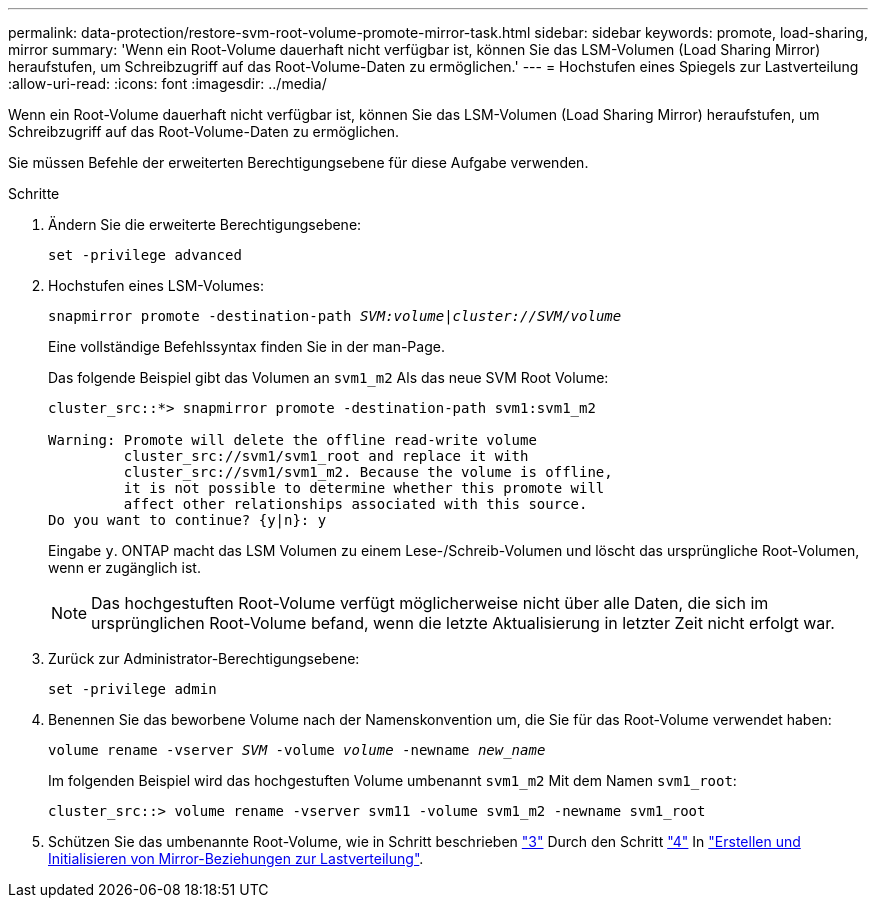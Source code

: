 ---
permalink: data-protection/restore-svm-root-volume-promote-mirror-task.html 
sidebar: sidebar 
keywords: promote, load-sharing, mirror 
summary: 'Wenn ein Root-Volume dauerhaft nicht verfügbar ist, können Sie das LSM-Volumen (Load Sharing Mirror) heraufstufen, um Schreibzugriff auf das Root-Volume-Daten zu ermöglichen.' 
---
= Hochstufen eines Spiegels zur Lastverteilung
:allow-uri-read: 
:icons: font
:imagesdir: ../media/


[role="lead"]
Wenn ein Root-Volume dauerhaft nicht verfügbar ist, können Sie das LSM-Volumen (Load Sharing Mirror) heraufstufen, um Schreibzugriff auf das Root-Volume-Daten zu ermöglichen.

Sie müssen Befehle der erweiterten Berechtigungsebene für diese Aufgabe verwenden.

.Schritte
. Ändern Sie die erweiterte Berechtigungsebene:
+
`set -privilege advanced`

. Hochstufen eines LSM-Volumes:
+
`snapmirror promote -destination-path _SVM:volume_|_cluster://SVM/volume_`

+
Eine vollständige Befehlssyntax finden Sie in der man-Page.

+
Das folgende Beispiel gibt das Volumen an `svm1_m2` Als das neue SVM Root Volume:

+
[listing]
----
cluster_src::*> snapmirror promote -destination-path svm1:svm1_m2

Warning: Promote will delete the offline read-write volume
         cluster_src://svm1/svm1_root and replace it with
         cluster_src://svm1/svm1_m2. Because the volume is offline,
         it is not possible to determine whether this promote will
         affect other relationships associated with this source.
Do you want to continue? {y|n}: y
----
+
Eingabe `y`. ONTAP macht das LSM Volumen zu einem Lese-/Schreib-Volumen und löscht das ursprüngliche Root-Volumen, wenn er zugänglich ist.

+
[NOTE]
====
Das hochgestuften Root-Volume verfügt möglicherweise nicht über alle Daten, die sich im ursprünglichen Root-Volume befand, wenn die letzte Aktualisierung in letzter Zeit nicht erfolgt war.

====
. Zurück zur Administrator-Berechtigungsebene:
+
`set -privilege admin`

. Benennen Sie das beworbene Volume nach der Namenskonvention um, die Sie für das Root-Volume verwendet haben:
+
`volume rename -vserver _SVM_ -volume _volume_ -newname _new_name_`

+
Im folgenden Beispiel wird das hochgestuften Volume umbenannt `svm1_m2` Mit dem Namen `svm1_root`:

+
[listing]
----
cluster_src::> volume rename -vserver svm11 -volume svm1_m2 -newname svm1_root
----
. Schützen Sie das umbenannte Root-Volume, wie in Schritt beschrieben link:create-load-sharing-mirror-task.html#steps["3"] Durch den Schritt link:create-load-sharing-mirror-task.html#steps["4"] In link:create-load-sharing-mirror-task.html["Erstellen und Initialisieren von Mirror-Beziehungen zur Lastverteilung"].

